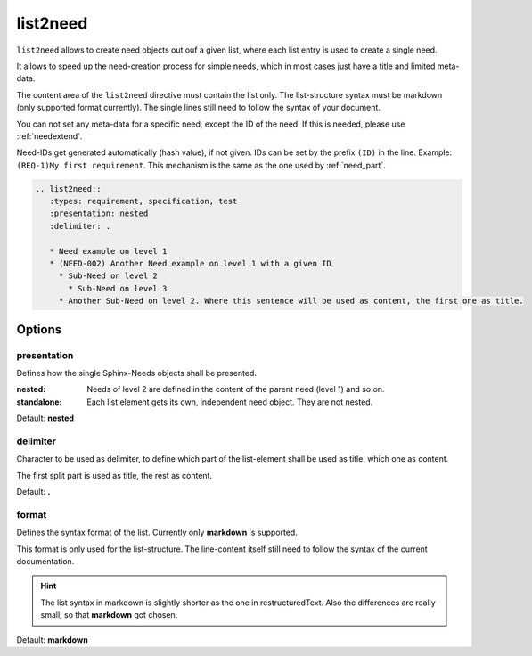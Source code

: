 .. _list2need:

list2need
=========
.. versionadded:: 1.2.0


``list2need`` allows to create need objects out ouf a given list, where each list entry is used to create
a single need.

It allows to speed up the need-creation process for simple needs, which in most cases just have a title
and limited meta-data.

The content area of the ``list2need`` directive must contain the list only.
The list-structure syntax must be markdown (only supported format currently).
The single lines still need to follow the syntax of your document.

You can not set any meta-data for a specific need, except the ID of the need.
If this is needed, please use :ref:`needextend`.

Need-IDs get generated automatically (hash value), if not given.
IDs can be set by the prefix ``(ID)`` in the line. Example: ``(REQ-1)My first requirement``.
This mechanism is the same as the one used by :ref:`need_part`.

.. code-block:: rst

   .. list2need::
      :types: requirement, specification, test
      :presentation: nested
      :delimiter: .

      * Need example on level 1
      * (NEED-002) Another Need example on level 1 with a given ID
        * Sub-Need on level 2
          * Sub-Need on level 3
        * Another Sub-Need on level 2. Where this sentence will be used as content, the first one as title.


.. list2need::
   :types: requirement, specification, test
   :presentation: nested
   :delimiter: .

   * Need example on level 1
   * (NEED-002) Another Need example on level 1 with a given ID
     * Sub-Need on level 2
       * Sub-Need on level 3
         * Sub-Need on level 4
     * Another Sub-Need on level 2. Where this sentence will be used as content, the first one as title.


Options
-------

presentation
~~~~~~~~~~~~
Defines how the single Sphinx-Needs objects shall be presented.

:nested: Needs of level 2 are defined in the content of the parent need (level 1) and so on.
:standalone: Each list element gets its own, independent need object. They are not nested.


Default: **nested**

delimiter
~~~~~~~~~

Character to be used as delimiter, to define which part of the list-element shall be used as title, which one as
content.

The first split part is used as title, the rest as content.

Default: **.**

format
~~~~~~
Defines the syntax format of the list.
Currently only **markdown** is supported.

This format is only used for the list-structure.
The line-content itself still need to follow the syntax of the current documentation.

.. hint::

   The list syntax in markdown is slightly shorter as the one in restructuredText.
   Also the differences are really small, so that **markdown** got chosen.

Default: **markdown**
